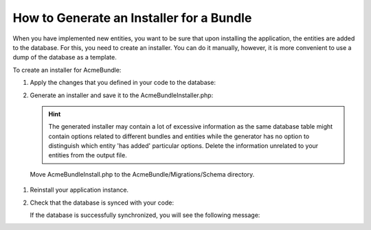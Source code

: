 .. _installer_generate:

How to Generate an Installer for a Bundle
=========================================

When you have implemented new entities, you want to be sure that upon installing the application, the entities are added to the database. For this, you need to create an installer. You can do it manually, however, it is more convenient to use a dump of the database as a template.

To create an installer for AcmeBundle:

1. Apply the changes that you defined in your code to the database:

   .. code-block:: bash
      :linenos:

      app/console doctrine:schema:update --force

2. Generate an installer and save it to the AcmeBundleInstaller.php:

   .. code-block:: bash
      :linenos:

      app/console oro:migration:dump --bundle=AcmeBundle > AcmeBundleInstaller.php


   .. hint:: The generated installer may contain a lot of excessive information as the same database table might contain options related to different bundles and entities while the generator has no option to distinguish which entity 'has added' particular options. Delete the information unrelated to your entities from the output file.

 Move AcmeBundleInstall.php to the AcmeBundle/Migrations/Schema directory.

#. Reinstall your application instance.

#. Check that the database is synced with your code:

   .. code-block:: bash
      :linenos:

      app/console doctrine:schema:update --dump-sql

   If the database is successfully synchronized, you will see the following message:

   .. code-block:: bash
      :linenos:

      Nothing to update - your database is already in sync with the current entity metadata.